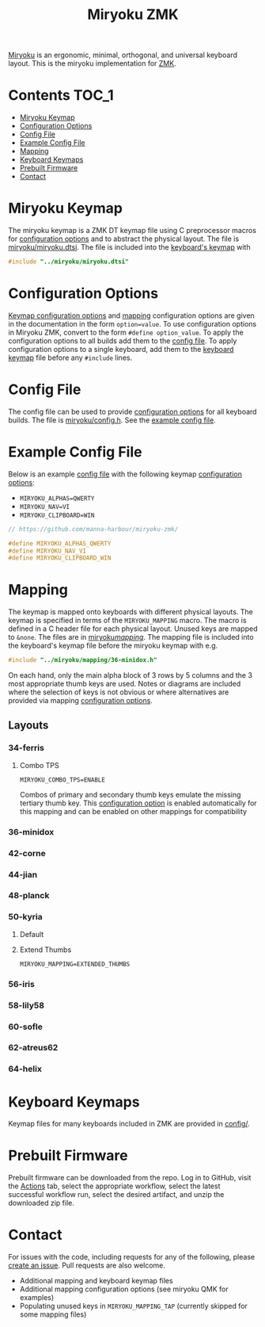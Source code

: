 #+Title: Miryoku ZMK [[https://raw.githubusercontent.com/manna-harbour/miryoku/master/data/logos/miryoku-roa-32.png]]

[[https://raw.githubusercontent.com/manna-harbour/miryoku/master/data/cover/miryoku-kle-cover.png]]

[[https://github.com/manna-harbour/miryoku/][Miryoku]] is an ergonomic, minimal, orthogonal, and universal keyboard layout.  This is the miryoku implementation for [[https://zmkfirmware.dev/][ZMK]].

* Contents                                                              :TOC_1:
- [[#miryoku-keymap][Miryoku Keymap]]
- [[#configuration-options][Configuration Options]]
- [[#config-file][Config File]]
- [[#example-config-file][Example Config File]]
- [[#mapping][Mapping]]
- [[#keyboard-keymaps][Keyboard Keymaps]]
- [[#prebuilt-firmware][Prebuilt Firmware]]
- [[#contact][Contact]]

* Miryoku Keymap

The miryoku keymap is a ZMK DT keymap file using C preprocessor macros for [[#configuration-options][configuration options]] and to abstract the physical layout.  The file is [[./miryoku/miryoku.dtsi][miryoku/miryoku.dtsi]].  The file is included into the [[#keyboard-keymaps][keyboard's keymap]] with

#+BEGIN_SRC C :tangle no
#include "../miryoku/miryoku.dtsi"
#+END_SRC


* Configuration Options

[[https://github.com/manna-harbour/miryoku/blob/master/src/babel/readme.org#keymap-configuration-options][Keymap configuration options]] and [[#mapping][mapping]] configuration options are given in the documentation in the form ~option=value~.  To use configuration options in Miryoku ZMK, convert to the form ~#define option_value~.  To apply the configuration options to all builds add them to the [[#config-file][config file]].  To apply configuration options to a single keyboard, add them to the [[#keyboard-keymaps][keyboard keymap]] file before any ~#include~ lines.


* Config File

The config file can be used to provide [[#configuration-options][configuration options]] for all keyboard builds.  The file is [[./miryoku/config.h][miryoku/config.h]].  See the [[#example-config-file][example config file]].


* Example Config File

Below is an example [[#config-file][config file]] with the following keymap [[#configuration-options][configuration options]]:

- ~MIRYOKU_ALPHAS=QWERTY~
- ~MIRYOKU_NAV=VI~
- ~MIRYOKU_CLIPBOARD=WIN~

#+BEGIN_SRC C :tangle nos
// https://github.com/manna-harbour/miryoku-zmk/

#define MIRYOKU_ALPHAS_QWERTY
#define MIRYOKU_NAV_VI
#define MIRYOKU_CLIPBOARD_WIN
#+END_SRC


* Mapping

The keymap is mapped onto keyboards with different physical layouts.  The keymap is specified in terms of the ~MIRYOKU_MAPPING~ macro.  The macro is defined in a C header file for each physical layout.  Unused keys are mapped to ~&none~.  The files are in [[./miryoku/mapping/][miryoku/mapping/]].  The mapping file is included into the keyboard's keymap file before the miryoku keymap with e.g.

#+BEGIN_SRC C :tangle no
#include "../miryoku/mapping/36-minidox.h"
#+END_SRC

On each hand, only the main alpha block of 3 rows by 5 columns and the 3 most appropriate thumb keys are used.  Notes or diagrams are included where the selection of keys is not obvious or where alternatives are provided via mapping [[#configuration-options][configuration options]].


** Layouts


*** 34-ferris


**** Combo TPS

~MIRYOKU_COMBO_TPS=ENABLE~

Combos of primary and secondary thumb keys emulate the missing tertiary thumb
key.  This [[#configuration-options][configuration option]] is enabled
automatically for this mapping and can be enabled on other mappings for
compatibility


*** 36-minidox


*** 42-corne


*** 44-jian


*** 48-planck


*** 50-kyria


**** Default

[[https://raw.githubusercontent.com/manna-harbour/miryoku/master/data/mapping/miryoku-kle-mapping-kyria.png]]


**** Extend Thumbs

~MIRYOKU_MAPPING=EXTENDED_THUMBS~

[[https://raw.githubusercontent.com/manna-harbour/miryoku/master/data/mapping/miryoku-kle-mapping-kyria-extended_thumbs.png]]


*** 56-iris


*** 58-lily58


*** 60-sofle


*** 62-atreus62


*** 64-helix


* Keyboard Keymaps

Keymap files for many keyboards included in ZMK are provided in [[./config/][config/]].


* Prebuilt Firmware

Prebuilt firmware can be downloaded from the repo.  Log in to GitHub, visit the [[https://github.com/manna-harbour/miryoku-zmk/actions][Actions]] tab, select the appropriate workflow, select the latest successful workflow run, select the desired artifact, and unzip the downloaded zip file.


* Contact

For issues with the code, including requests for any of the following, please [[https://github.com/manna-harbour/miryoku-zmk/issues/new][create an issue]]. Pull requests are also welcome.

- Additional mapping and keyboard keymap files
- Additional mapping configuration options (see miryoku QMK for examples)
- Populating unused keys in ~MIRYOKU_MAPPING_TAP~ (currently skipped for some mapping files)

[[https://github.com/manna-harbour][https://raw.githubusercontent.com/manna-harbour/miryoku/master/data/logos/manna-harbour-boa-32.png]]
